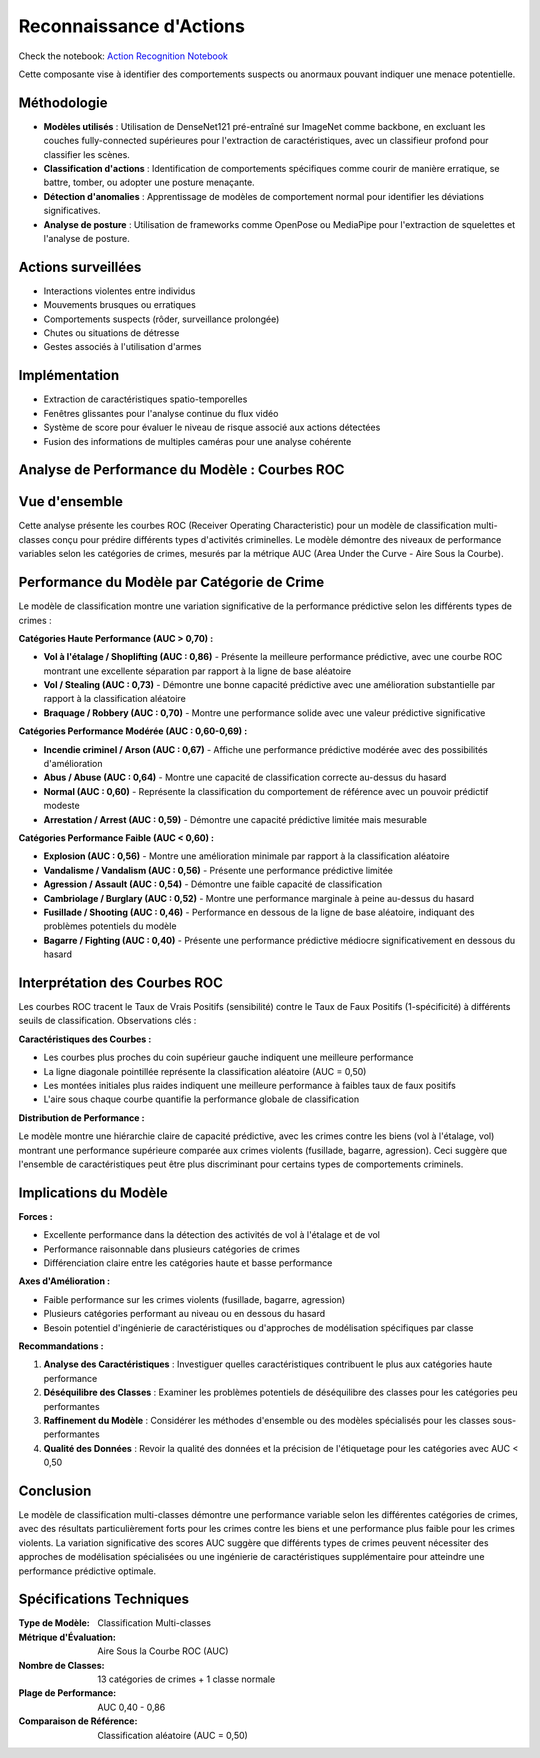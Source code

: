 Reconnaissance d'Actions
=========================

Check the notebook: `Action Recognition Notebook <../notebooks/action_notebook.ipynb>`_

Cette composante vise à identifier des comportements suspects ou anormaux pouvant indiquer une menace potentielle.

Méthodologie
------------

- **Modèles utilisés** : Utilisation de DenseNet121 pré-entraîné sur ImageNet comme backbone, en excluant les couches fully-connected supérieures pour l'extraction de caractéristiques, avec un classifieur profond pour classifier les scènes.
- **Classification d'actions** : Identification de comportements spécifiques comme courir de manière erratique, se battre, tomber, ou adopter une posture menaçante.
- **Détection d'anomalies** : Apprentissage de modèles de comportement normal pour identifier les déviations significatives.
- **Analyse de posture** : Utilisation de frameworks comme OpenPose ou MediaPipe pour l'extraction de squelettes et l'analyse de posture.

Actions surveillées
-------------------

- Interactions violentes entre individus
- Mouvements brusques ou erratiques
- Comportements suspects (rôder, surveillance prolongée)
- Chutes ou situations de détresse
- Gestes associés à l'utilisation d'armes

Implémentation
--------------

- Extraction de caractéristiques spatio-temporelles
- Fenêtres glissantes pour l'analyse continue du flux vidéo
- Système de score pour évaluer le niveau de risque associé aux actions détectées
- Fusion des informations de multiples caméras pour une analyse cohérente

Analyse de Performance du Modèle : Courbes ROC
----------------------------------------------
.. figure:: images/auc.jpg
   :width: 100%
   :alt: Alternative text for the image

Vue d'ensemble
--------------

Cette analyse présente les courbes ROC (Receiver Operating Characteristic) pour un modèle de classification multi-classes conçu pour prédire différents types d'activités criminelles. Le modèle démontre des niveaux de performance variables selon les catégories de crimes, mesurés par la métrique AUC (Area Under the Curve - Aire Sous la Courbe).

Performance du Modèle par Catégorie de Crime
---------------------------------------------

Le modèle de classification montre une variation significative de la performance prédictive selon les différents types de crimes :

**Catégories Haute Performance (AUC > 0,70) :**

* **Vol à l'étalage / Shoplifting (AUC : 0,86)** - Présente la meilleure performance prédictive, avec une courbe ROC montrant une excellente séparation par rapport à la ligne de base aléatoire
* **Vol / Stealing (AUC : 0,73)** - Démontre une bonne capacité prédictive avec une amélioration substantielle par rapport à la classification aléatoire
* **Braquage / Robbery (AUC : 0,70)** - Montre une performance solide avec une valeur prédictive significative

**Catégories Performance Modérée (AUC : 0,60-0,69) :**

* **Incendie criminel / Arson (AUC : 0,67)** - Affiche une performance prédictive modérée avec des possibilités d'amélioration
* **Abus / Abuse (AUC : 0,64)** - Montre une capacité de classification correcte au-dessus du hasard
* **Normal (AUC : 0,60)** - Représente la classification du comportement de référence avec un pouvoir prédictif modeste
* **Arrestation / Arrest (AUC : 0,59)** - Démontre une capacité prédictive limitée mais mesurable

**Catégories Performance Faible (AUC < 0,60) :**

* **Explosion (AUC : 0,56)** - Montre une amélioration minimale par rapport à la classification aléatoire
* **Vandalisme / Vandalism (AUC : 0,56)** - Présente une performance prédictive limitée
* **Agression / Assault (AUC : 0,54)** - Démontre une faible capacité de classification
* **Cambriolage / Burglary (AUC : 0,52)** - Montre une performance marginale à peine au-dessus du hasard
* **Fusillade / Shooting (AUC : 0,46)** - Performance en dessous de la ligne de base aléatoire, indiquant des problèmes potentiels du modèle
* **Bagarre / Fighting (AUC : 0,40)** - Présente une performance prédictive médiocre significativement en dessous du hasard

Interprétation des Courbes ROC
-------------------------------

Les courbes ROC tracent le Taux de Vrais Positifs (sensibilité) contre le Taux de Faux Positifs (1-spécificité) à différents seuils de classification. Observations clés :

**Caractéristiques des Courbes :**

* Les courbes plus proches du coin supérieur gauche indiquent une meilleure performance
* La ligne diagonale pointillée représente la classification aléatoire (AUC = 0,50)
* Les montées initiales plus raides indiquent une meilleure performance à faibles taux de faux positifs
* L'aire sous chaque courbe quantifie la performance globale de classification

**Distribution de Performance :**

Le modèle montre une hiérarchie claire de capacité prédictive, avec les crimes contre les biens (vol à l'étalage, vol) montrant une performance supérieure comparée aux crimes violents (fusillade, bagarre, agression). Ceci suggère que l'ensemble de caractéristiques peut être plus discriminant pour certains types de comportements criminels.

Implications du Modèle
----------------------

**Forces :**

* Excellente performance dans la détection des activités de vol à l'étalage et de vol
* Performance raisonnable dans plusieurs catégories de crimes
* Différenciation claire entre les catégories haute et basse performance

**Axes d'Amélioration :**

* Faible performance sur les crimes violents (fusillade, bagarre, agression)
* Plusieurs catégories performant au niveau ou en dessous du hasard
* Besoin potentiel d'ingénierie de caractéristiques ou d'approches de modélisation spécifiques par classe

**Recommandations :**

1. **Analyse des Caractéristiques** : Investiguer quelles caractéristiques contribuent le plus aux catégories haute performance
2. **Déséquilibre des Classes** : Examiner les problèmes potentiels de déséquilibre des classes pour les catégories peu performantes
3. **Raffinement du Modèle** : Considérer les méthodes d'ensemble ou des modèles spécialisés pour les classes sous-performantes
4. **Qualité des Données** : Revoir la qualité des données et la précision de l'étiquetage pour les catégories avec AUC < 0,50

Conclusion
----------

Le modèle de classification multi-classes démontre une performance variable selon les différentes catégories de crimes, avec des résultats particulièrement forts pour les crimes contre les biens et une performance plus faible pour les crimes violents. La variation significative des scores AUC suggère que différents types de crimes peuvent nécessiter des approches de modélisation spécialisées ou une ingénierie de caractéristiques supplémentaire pour atteindre une performance prédictive optimale.

Spécifications Techniques
-------------------------

:Type de Modèle: Classification Multi-classes
:Métrique d'Évaluation: Aire Sous la Courbe ROC (AUC)
:Nombre de Classes: 13 catégories de crimes + 1 classe normale
:Plage de Performance: AUC 0,40 - 0,86
:Comparaison de Référence: Classification aléatoire (AUC = 0,50)
